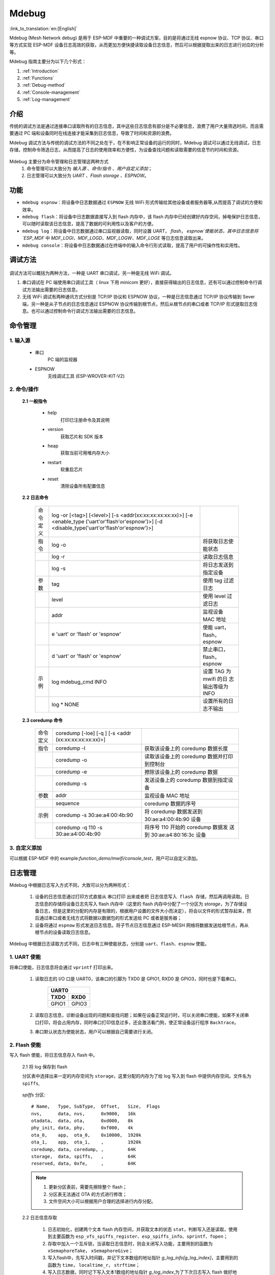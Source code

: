 Mdebug
=========

:link_to_translation:`en:[English]`

Mdebug (Mesh Network debug) 是用于 ESP-MDF 中重要的一种调试方案，目的是将通过无线 espnow 协议、TCP 协议、串口等方式实现 ESP-MDF 设备日志高效的获取，从而更加方便快捷读取设备日志信息，然后可以根据提取出来的日志进行对应的分析等。

Mdebug 指南主要分为以下几个形式：

1. :ref:`Introduction`

2. :ref:`Functions`

3. :ref:`Debug-method`

4. :ref:`Console-management`

5. :ref:`Log-management`


.. ----------------------------- Introduction ---------------------------------

.. _Introduction:

介绍
-------

传统的调试方法是通过连接串口读取所有的日志信息，其中这些日志信息有部分是不必要信息，浪费了用户大量筛选时间，而且需要通过 PC 端和设备同时在线连接才能采集到日志信息，导致了时间和资源的浪费。

Mdebug 调试方法与传统的调试方法的不同之处在于，在不影响正常设备的运行的同时，Mdebug 调试可以通过无线调试，日志存储，控制命令筛选日志，从而提高了日志的使用效率和方便性，为设备查找问题和读取需要的信息节约时间和资源。

.. figure:: ../../_static/Mdebug/Mdebug_en.jpg
    :align: center
    :alt: Mdebug_en
    :figclass: align-center

Mdebug 主要分为命令管理和日志管理这两种方式
    1. 命令管理可以大致分为 `输入源` 、`命令/指令` 、`用户自定义添加`；
    2. 日志管理可以大致分为 `UART` 、`Flash storage` 、`ESPNOW`。

.. ----------------------------- Functions ---------------------------------

.. _Functions:

功能
---------

- ``mdebug espnow``：将设备中日志数据通过 ``ESPNOW`` 无线 WiFi 形式传输给其他设备或者服务器等,从而提高了调试的方便和效率。
- ``mdebug flash``：将设备中日志数据直接写入到 flash 内存中，该 flash 内存中已经创建好内存空间，掉电保护日志信息，可以随时读取该日志信息，提高了数据的可利用性以及客户的方便。
- ``mdebug log``：将设备中日志数据通过串口监视器读取，同时设置 `UART`， `flash`， `espnow`使能状态，其中日志信息将 `ESP_MDF` 中 `MDF_LOGI、MDF_LOGD、MDF_LOGW、MDF_LOGE` 等日志信息读取出来。
- ``mdebug console``：将设备中日志数据通过在终端中的输入命令行形式读取，提高了用户的可操作性和实用性。

.. ----------------------------- Debug-method ---------------------------------

.. _Debug-method:

调试方法
-------------

.. figure:: ../../_static/Mdebug/Mdebug_method.jpg
    :align: center
    :alt: Mdebug_method
    :figclass: align-center

调试方法可以概括为两种方法，一种是 UART 串口调试，另一种是无线 WiFi 调试。

1. 串口调试在 PC 端使用串口调试工具（ linux 下用 minicom 更好），直接获得输出的日志信息，还有可以通过控制命令行调试方法输出需要的日志信息。
2. 无线 WiFi 调试有两种通讯方式分别是 TCP/IP 协议和 ESPNOW 协议，一种是日志信息通过 TCP/IP 协议传输到 Sever 端，另一种是从子节点的日志信息通过 ESPNOW 协议传输到根节点，然后从根节点的串口或者 TCP/IP 形式提取日志信息。也可以通过控制命令行调试方法输出需要的日志信息。

.. ----------------------------- Console management ---------------------------------

.. _Console-management:

命令管理
-----------

1. 输入源   
^^^^^^^^^^^

 - 串口
    PC 端的监视器

 - ESPNOW
    无线调试工具 (ESP-WROVER-KIT-V2)

2. 命令/操作
^^^^^^^^^^^^^^

 **2.1 一般指令**

    - help
        打印已注册命令及其说明
    - version
        获取芯片和 SDK 版本
    - heap
        获取当前可用堆内存大小
    - restart
        软重启芯片
    - reset
        清除设备所有配置信息

 **2.2 日志命令**

  +------------------+-------------------------------------------------+-------------------------+
  | 命令定义         | log -or [<tag>] [<level>]                       |                         |
  |                  | [-s <addr(xx:xx:xx:xx:xx:xx)>] [-e <enable_type |                         |
  |                  | ('uart'or'flash'or'espnow')>]                   |                         |
  |                  | [-d <disable_type('uart'or'flash'or'espnow')>]  |                         |
  +------------------+-------------------------------------------------+-------------------------+
  | 指令             | log -o                                          |将获取日志使能状态       |
  +------------------+-------------------------------------------------+-------------------------+
  |                  | log -r                                          |读取日志信息             |
  +------------------+-------------------------------------------------+-------------------------+
  |                  | log -s                                          |将日志发送到指定设备     |
  +------------------+-------------------------------------------------+-------------------------+
  | 参数             | tag                                             |使用 tag 过滤日志        |
  +------------------+-------------------------------------------------+-------------------------+
  |                  | level                                           |使用 level 过滤日志      |
  +------------------+-------------------------------------------------+-------------------------+
  |                  | addr                                            |监视设备 MAC 地址        |
  +------------------+-------------------------------------------------+-------------------------+
  |                  | e 'uart' or 'flash' or 'espnow'                 |使能 uart，flash，espnow |
  +------------------+-------------------------------------------------+-------------------------+
  |                  | d 'uart' or 'flash' or 'espnow'                 |禁止串口，flash，espnow  |
  +------------------+-------------------------------------------------+-------------------------+
  | 示例             | log  mdebug_cmd INFO                            |设置 TAG 为 mwifi 的日   |
  |                  |                                                 |志输出等级为 INFO        |
  +------------------+-------------------------------------------------+-------------------------+
  |                  | log * NONE                                      |设置所有的日志不输出     |
  +------------------+-------------------------------------------------+-------------------------+

 **2.3 coredump 命令**

  +------------------+----------------------------------------+------------------------------------+
  | 命令定义         | coredump [-loe] [-q ] [-s <addr        |                                    |
  |                  | (xx:xx:xx:xx:xx:xx)>]                  |                                    |
  +------------------+----------------------------------------+------------------------------------+
  | 指令             | coredump -l                            |获取该设备上的 coredump 数据长度    |
  +------------------+----------------------------------------+------------------------------------+
  |                  | coredump -o                            |读取该设备上的 coredump 数据并打印  |
  |                  |                                        |到控制台                            |
  +------------------+----------------------------------------+------------------------------------+
  |                  | coredump -e                            |擦除该设备上的 coredump 数据        |
  +------------------+----------------------------------------+------------------------------------+
  |                  | coredump -s                            |发送设备上的 coredump 数据到指定设备|
  +------------------+----------------------------------------+------------------------------------+
  | 参数             | addr                                   |监视设备 MAC 地址                   |
  +------------------+----------------------------------------+------------------------------------+
  |                  | sequence                               |coredump 数据的序号                 |
  +------------------+----------------------------------------+------------------------------------+
  | 示例             | coredump -s 30:ae:a4:00:4b:90          |将 coredump 数据发送到              |
  |                  |                                        |30:ae:a4:00:4b:90 设备              |
  +------------------+----------------------------------------+------------------------------------+
  |                  | coredump -q 110 -s 30:ae:a4:00:4b:90   |将序号 110 开始的 coredump 数据发   |
  |                  |                                        |送到 30:ae:a4:80:16:3c 设备         |
  +------------------+----------------------------------------+------------------------------------+

3. 自定义添加
^^^^^^^^^^^^^^^

可以根据 ESP-MDF 中的 example:`function_demo/mwifi/console_test`，用户可以自定义添加。

.. ----------------------------- Log management ---------------------------------

.. _Log-management:

日志管理
-----------

Mdebug 中根据日志写入方式不同，大致可以分为两种形式：

    1. 设备的日志信息通过打印方式直接从 ``串口打印`` 出来或者把 ``日志信息写入 flash 存储``，然后再调用读取。日志信息的存储将设备日志先写入 flash 内存中（这里的 flash 内存中分配了一个分区为 `storage`，为了存储设备日志，但是这里的分配的内存是有限的，根据用户设置的文件大小而决定），将会以文件的形式暂存起来，然后通过串口或者无线方式将数据以数据包的形式发送给 PC 或者是服务器；
    2. 设备将通过 ``espnow`` 形式发送日志信息。将子节点日志信息通过 ESP-MESH 网络将数据发送给根节点，再从根节点的设备读取日志信息。

Mdebug 中根据日志读取方式不同，日志中有三种使能状态，分别是 ``uart``、``flash``、``espnow`` 使能。

.. ----------------------------- UART ENABLE --------------------------------

1. UART 使能
^^^^^^^^^^^^^^^^^
 
将串口使能，日志信息将会通过 ``vprintf`` 打印出来。

    1. 读取日志的 I/O 口是 UART0，该串口的引脚为 TXD0 是 GPIO1, RXD0 是 GPIO3，同时也是下载串口。

        =====  =====
            UART0   
        ------------
        TXDO   RXD0
        =====  =====
        GPIO1  GPIO3
        =====  =====

    2. 读取日志信息，诊断设备出现的问题和查找问题；如果在设备正常运行时，可以关闭串口使能，如果不关闭串口打印，将会占用内存，同时串口打印信息过多，还会激活看门狗，使正常设备运行程序 ``Backtrace``。

    3. 串口默认状态为使能状态，用户可以根据自己需要进行关闭。

.. ----------------------------- Flash ENABLE --------------------------------

2. Flash 使能
^^^^^^^^^^^^^^^^

写入 flash 使能，将日志信息存入 flash 中。

    2.1 将 log 保存到 flash

    分区表中选择出来一定的内存空间为 ``storage``，这里分配的内存为了给 log 写入到 flash 中提供内存空间。文件名为 ``spiffs``,

.. _storage:

    `spiffs` 分区::

        # Name,   Type, SubType,  Offset,   Size,  Flags
        nvs,      data, nvs,      0x9000,   16k
        otadata,  data, ota,      0xd000,   8k
        phy_init, data, phy,      0xf000,   4k
        ota_0,    app,  ota_0,    0x10000,  1920k
        ota_1,    app,  ota_1,    ,         1920k
        coredump, data, coredump, ,         64K
        storage,  data, spiffs,   ,         64K
        reserved, data, 0xfe,     ,         64K

    .. Note::

        1. 更新分区表前，需要先擦除整个 flash；

        2. 分区表无法通过 OTA 的方式进行修改；

        3. 文件空间大小可以根据用户合理的选择进行内存分配。

    2.2 日志信息存取

        .. figure:: ../../_static/Mdebug/Mdebug_access.jpg
                :align: center
                :alt: Mdebug_access.jpg
                :figclass: align-center

        1. 日志初始化，创建两个文本 flash 内存空间，并获取文本的状态 ``stat``，判断写入还是读取，使用到主要函数为 ``esp_vfs_spiffs_register``、``esp_spiffs_info``、``sprintf``、``fopen``；

        2. 存取中加入一个互斥锁，当读取日志信息时，则会关闭写入功能，主要用到的函数为 ``xSemaphoreTake``， ``xSemaphoreGive``；

        3. 写入flash中，先写入时间戳，并记下文本数组的地址指针 `g_log_info[g_log_index]`，主要用到的函数为 ``time``， ``localtime_r``， ``strftime``；
        
        4. 写入日志数据，同时记下写入文本1数组的地址指针 `g_log_index`,为了下次日志写入 flash 做好地址寻址，使用到主要函数为 ``fseek``、``fwrite``;

        5. 判断，如果文本1数组的地址指针已满，清零文本1的地址指针，地址偏移到文本2的地址指针，开始写入日志数据；如果未满，将会继续在文本1中写入日志数据；

        6. 同理，当文本2数组的地址指针已满，清零文本2的地址指针，地址偏移到文本1的地址指针，开始写入日志数据；如果未满，将会继续在文本2中写入日志数据；

        7. 根据写入地址指针 `g_log_info` 获取读取文本地址指针 `log_info` ，然后读取文本中日志数据，同时也记下读取文本数据的地址偏移指针 `offset`，为下次从 flash 读取日志做好地址寻址，使用到主要函数为 ``fseek``、``fread``;

        8. 判断，如果文本未读取，将会继续读取文本日志数据；如果文本读取完成，将会结束读取任务。

    .. Note::

        1. 日志数据的头是增加了时间戳，这里只是作为实验，并没有实时校准，用户可以根据自己的需求进行修改；

        2. 日志存储的文件大小为 CONFIG_MDEBUG_FLASH_FILE_MAX_SIZE = 16384，用户可以根据自己需求修改日志文件的存储空间;

        3.  ``日志重定向`` 将日志存储信息输出重新进行定义，这是为了对于日志写入 flash 进行调试，当日志输出信息出现问题时，可以更好的调试日志输出信息是否正确，使用到的调试函数为 ``MDEBUG_PRINTF(fmt, ...)``；

        4.  增加了数据的擦除，当数据存满，将会清除数据指针，重新开始从文件头指针地址开始写入或者读取，用到的主要函数 ``rewind``。

    2.3 日志数据的格式

    日志数据将来自 `ESP_MDF` 中 `MDF_LOGI、MDF_LOGD、MDF_LOGW、MDF_LOGE` 等，这是通过 IDF 的日志库会默认使用类 vprintf 的函数将格式化的字符串输出到专用的 UART 上。提取出来的数据如下图所示：

        .. figure:: ../../_static/Mdebug/Mdebug_log_data.jpg
                :align: center
                :alt: Mdebug_log_data.jpg
                :figclass: align-center

    因在 MDF 中的日志信息存在头和尾有不需要的数据，这就需要提取和选择有效的字符串数据信息，因此需要将其进行去除和筛选，然后再进行日志数据提取。``Front data`` 中包含了字体颜色等添加的信息，所以需要将头部部分数据去除，``Tail data`` 中包含了换行等数据，同样是需要去除，
    对于 `MDF_LOGD` 没有这些无用数据，所以不需要进行处理。

.. ----------------------------- ESPNOW ENABLE --------------------------------

3. ESPNOW 使能
^^^^^^^^^^^^^^^^

    3.1 ESP-NOW 特性

    * 收发双方必须在同一个信道上
    * 接收端在非加密通信的情况下可以不添加发送端的 MAC 地址（加密通信时需要添加），但是发送端必须要添加接收端的 MAC 地址
    * ESP-NOW 最多可添加 20 个配对设备，同时支持其中最多 6 个设备进行通信加密
    * 通过注册回调函数的方式接收数据包，以及检查发送情况（成功或失败）
    * 利用 CTR 和 CBC-MAC 协议 (CCMP) 保护数据的安全

    3.2 ESP-NOW 使能流程

    .. figure:: ../../_static/Mdebug/Mdebug_espnow.jpg
            :align: center
            :alt: Mdebug_espnow.jpg
            :figclass: align-center

    通过使能 `espnow`，可以将子节点的日志数据通过espnow发送给根节点，使得从根节点读取子节点的日志信息，然后通过串口读取日志信息。

    这个可以使用 example:`wireless_debug` 进行测试，ESP-NOW debug 接收板可以不直接与路由器进行连接，只需与 ESP-MESH 网络在同一信道上即可。若需要与接收其他 ESP-MESH 设备的 log，需要在监听的设备中添加以下代码：

    .. code:: c

        MDF_ERROR_ASSERT(mdebug_console_init());
        MDF_ERROR_ASSERT(mdebug_espnow_init());
        mdebug_cmd_register_common();

关于更多 `espnow` 可以参看 example:`wireless_debug` 以及 官方文档 ``ESPNOW``。 

.. Note::

    由于 ESP-NOW 和 ESP-MESH 一样，都是通过 Wi-Fi 接口进行数据包收发，因此，当 ESP-MESH 设备数据传输量较大时，会对其控制命令接收或数据传输产生一些延时。

    经实际测试，在网络环境良好的情况下，以下配置参数导致的 ESP-MESH 设备延时是可以忽略的阈值：

    * 50 个 ESP-MESH 设备（设备数量越多，网络环境越差）
    * ESP-NOW 接收端添加 10 个 ESP-MESH 设备（接收端添加数量越多，网络环境越差）
    * 传输日志级别为 info （日志级别越低，网络环境越差）
